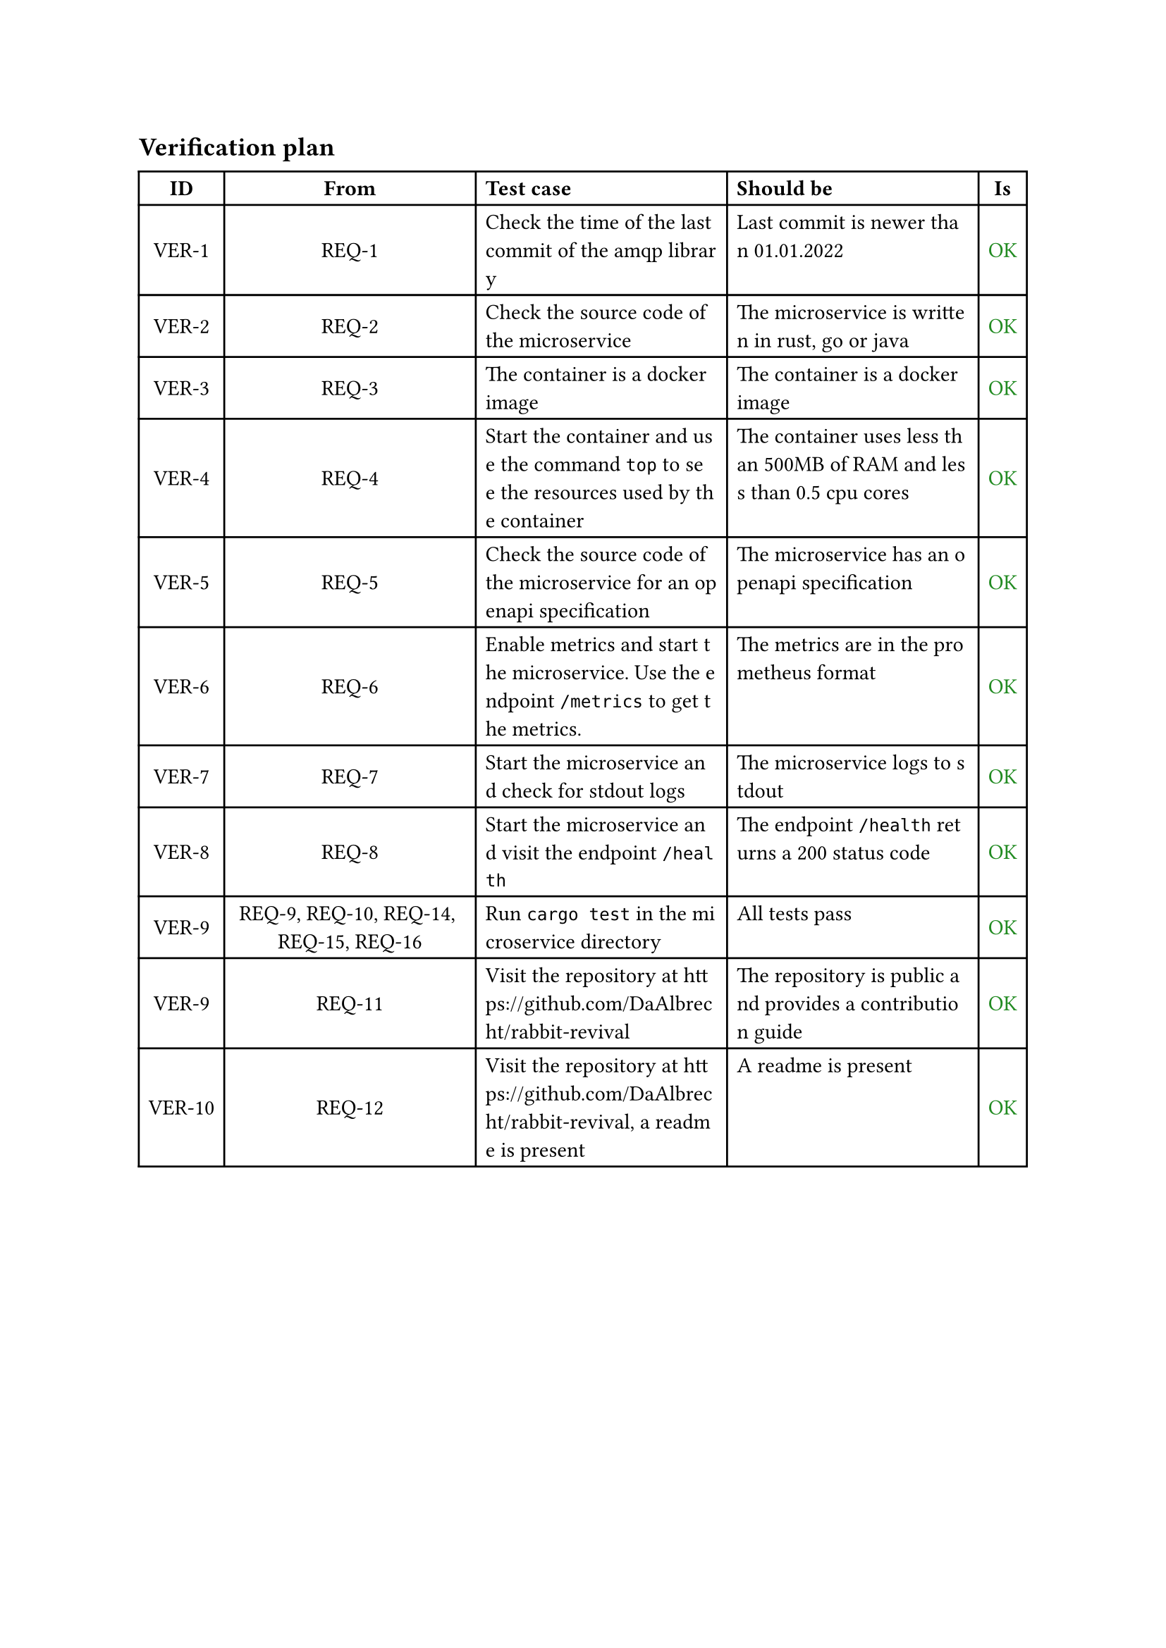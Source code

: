 == Verification plan
  #[
  #show regex("\w"): it => [#sym.zws;#it]
#figure(
  table(
    columns: (auto, auto, auto, auto,auto),
    rows: auto,
    align: (center+horizon, center+horizon, left, left ,center + horizon),
    [*ID*],
    [*From*],
    [*Test case*],
    [*Should be*],
    [*Is*],
    [VER-1],
    [REQ-1],
    [Check the time of the last commit of the amqp library],
    [Last commit is newer than 01.01.2022],
    text(fill: rgb(34,139,34))[OK],
    [VER-2],
    [REQ-2],
    [Check the source code of the microservice],
    [The microservice is written in rust, go or java],
    text(fill: rgb(34,139,34))[OK],
    [VER-3],
    [REQ-3],
    [The container is a docker image],
    [The container is a docker image],
    text(fill: rgb(34,139,34))[OK],
    [VER-4],
    [REQ-4],
    [Start the container and use the command `top` to see the resources used by the container],
    [The container uses less than 500MB of RAM and less than 0.5 cpu cores],
    text(fill: rgb(34,139,34))[OK],
    [VER-5],
    [REQ-5],
    [Check the source code of the microservice for an openapi specification],
    [The microservice has an openapi specification],
    text(fill: rgb(34,139,34))[OK],
    [VER-6],
    [REQ-6],
    [Enable metrics and start the microservice. Use the endpoint `/metrics` to get the metrics.],
    [The metrics are in the prometheus format],
    text(fill: rgb(34,139,34))[OK],
    [VER-7],
    [REQ-7],
    [Start the microservice and check for stdout logs],
    [The microservice logs to stdout],
    text(fill: rgb(34,139,34))[OK],
    [VER-8],
    [REQ-8],
    [Start the microservice and visit the endpoint `/health`],
    [The endpoint `/health` returns a 200 status code],
    text(fill: rgb(34,139,34))[OK],
    [VER-9],
    [REQ-9, REQ-10, REQ-14, REQ-15, REQ-16],
    [Run `cargo test` in the microservice directory],
    [All tests pass],
    text(fill: rgb(34,139,34))[OK],
    [VER-9],
    [REQ-11],
    [Visit the repository at #link("https://github.com/DaAlbrecht/rabbit-revival")],
    [The repository is public and provides a contribution guide],
    text(fill: rgb(34,139,34))[OK],
    [VER-10],
    [REQ-12],
    [Visit the repository at #link("https://github.com/DaAlbrecht/rabbit-revival"), a readme is present],
    [A readme is present],
    text(fill: rgb(34,139,34))[OK],
    )
  )
]

#pagebreak()
== Stakeholder feedback
